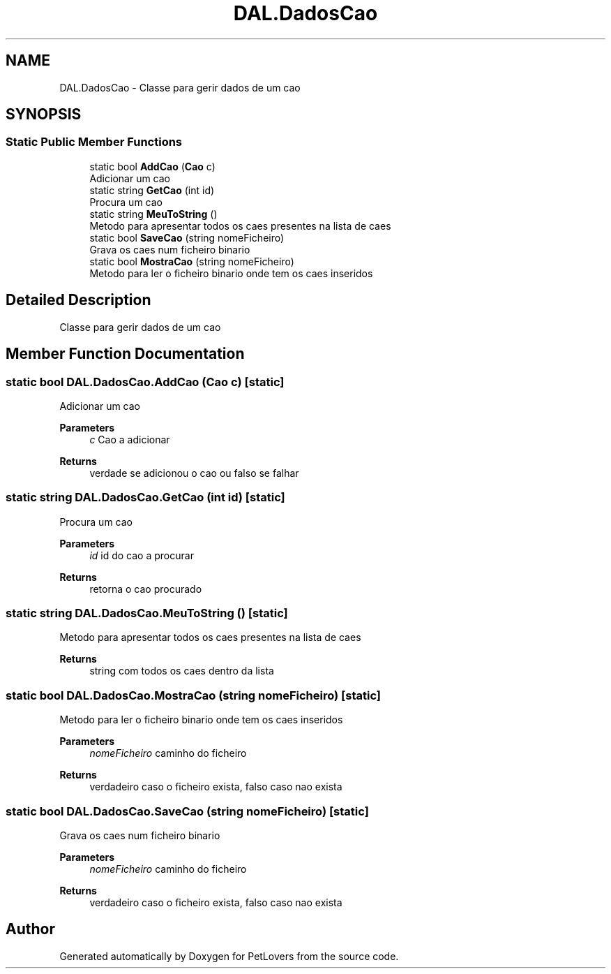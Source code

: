 .TH "DAL.DadosCao" 3 "Thu Jun 11 2020" "PetLovers" \" -*- nroff -*-
.ad l
.nh
.SH NAME
DAL.DadosCao \- Classe para gerir dados de um cao  

.SH SYNOPSIS
.br
.PP
.SS "Static Public Member Functions"

.in +1c
.ti -1c
.RI "static bool \fBAddCao\fP (\fBCao\fP c)"
.br
.RI "Adicionar um cao "
.ti -1c
.RI "static string \fBGetCao\fP (int id)"
.br
.RI "Procura um cao "
.ti -1c
.RI "static string \fBMeuToString\fP ()"
.br
.RI "Metodo para apresentar todos os caes presentes na lista de caes "
.ti -1c
.RI "static bool \fBSaveCao\fP (string nomeFicheiro)"
.br
.RI "Grava os caes num ficheiro binario "
.ti -1c
.RI "static bool \fBMostraCao\fP (string nomeFicheiro)"
.br
.RI "Metodo para ler o ficheiro binario onde tem os caes inseridos "
.in -1c
.SH "Detailed Description"
.PP 
Classe para gerir dados de um cao 


.SH "Member Function Documentation"
.PP 
.SS "static bool DAL\&.DadosCao\&.AddCao (\fBCao\fP c)\fC [static]\fP"

.PP
Adicionar um cao 
.PP
\fBParameters\fP
.RS 4
\fIc\fP Cao a adicionar
.RE
.PP
\fBReturns\fP
.RS 4
verdade se adicionou o cao ou falso se falhar
.RE
.PP

.SS "static string DAL\&.DadosCao\&.GetCao (int id)\fC [static]\fP"

.PP
Procura um cao 
.PP
\fBParameters\fP
.RS 4
\fIid\fP id do cao a procurar
.RE
.PP
\fBReturns\fP
.RS 4
retorna o cao procurado
.RE
.PP

.SS "static string DAL\&.DadosCao\&.MeuToString ()\fC [static]\fP"

.PP
Metodo para apresentar todos os caes presentes na lista de caes 
.PP
\fBReturns\fP
.RS 4
string com todos os caes dentro da lista
.RE
.PP

.SS "static bool DAL\&.DadosCao\&.MostraCao (string nomeFicheiro)\fC [static]\fP"

.PP
Metodo para ler o ficheiro binario onde tem os caes inseridos 
.PP
\fBParameters\fP
.RS 4
\fInomeFicheiro\fP caminho do ficheiro
.RE
.PP
\fBReturns\fP
.RS 4
verdadeiro caso o ficheiro exista, falso caso nao exista
.RE
.PP

.SS "static bool DAL\&.DadosCao\&.SaveCao (string nomeFicheiro)\fC [static]\fP"

.PP
Grava os caes num ficheiro binario 
.PP
\fBParameters\fP
.RS 4
\fInomeFicheiro\fP caminho do ficheiro
.RE
.PP
\fBReturns\fP
.RS 4
verdadeiro caso o ficheiro exista, falso caso nao exista
.RE
.PP


.SH "Author"
.PP 
Generated automatically by Doxygen for PetLovers from the source code\&.
